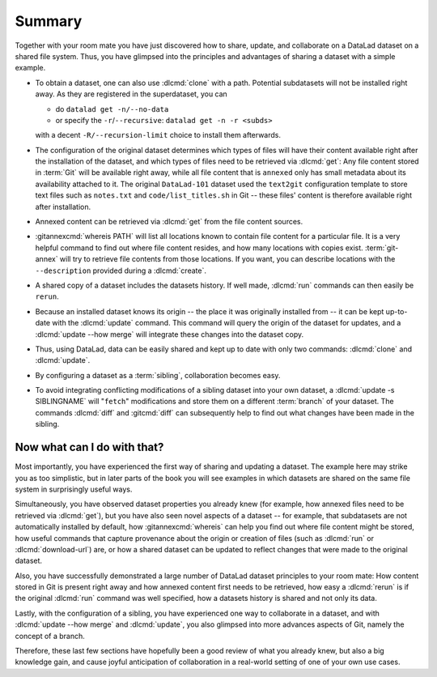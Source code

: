 .. _summary_sharelocal:

Summary
-------

Together with your room mate you have just discovered how
to share, update, and collaborate on a DataLad dataset on a shared file system.
Thus, you have glimpsed into the principles and advantages of
sharing a dataset with a simple example.

* To obtain a dataset, one can also use :dlcmd:`clone` with a path.
  Potential subdatasets will not be installed right away. As they are registered in
  the superdataset, you can

  - do ``datalad get -n/--no-data``
  - or specify the ``-r``/``--recursive``: ``datalad get -n -r <subds>``

  with a decent ``-R/--recursion-limit`` choice to install them afterwards.

* The configuration of the original dataset determines which types
  of files will have their content available right after the installation of
  the dataset, and which types of files need to be retrieved via
  :dlcmd:`get`: Any file content stored in :term:`Git` will be available
  right away, while all file content that is ``annexed`` only has
  small metadata about its availability attached to it. The original
  ``DataLad-101`` dataset used the ``text2git`` configuration template
  to store text files such as ``notes.txt`` and ``code/list_titles.sh``
  in Git -- these files' content is therefore available right after
  installation.

* Annexed content can be retrieved via :dlcmd:`get` from the
  file content sources.

* :gitannexcmd:`whereis PATH` will list all locations known to contain file
  content for a particular file. It is a very
  helpful command to find out where file content resides, and how many
  locations with copies exist. :term:`git-annex` will try to retrieve file contents from those locations. If you want, you can describe locations with the
  ``--description`` provided during a :dlcmd:`create`.

* A shared copy of a dataset includes the datasets history. If well made,
  :dlcmd:`run` commands can then easily be ``rerun``.

* Because an installed dataset knows its origin -- the place it was
  originally installed from -- it can be kept up-to-date with the
  :dlcmd:`update` command. This command will query the origin of the
  dataset for updates, and a :dlcmd:`update --how merge` will integrate
  these changes into the dataset copy.

* Thus, using DataLad, data can be easily shared and kept up to date
  with only two commands: :dlcmd:`clone` and :dlcmd:`update`.

* By configuring a dataset as a :term:`sibling`, collaboration becomes easy.

* To avoid integrating conflicting modifications of a sibling dataset into your
  own dataset, a :dlcmd:`update -s SIBLINGNAME` will "``fetch``" modifications
  and store them on a different :term:`branch` of your dataset. The commands
  :dlcmd:`diff` and :gitcmd:`diff` can subsequently help to find
  out what changes have been made in the sibling.

Now what can I do with that?
^^^^^^^^^^^^^^^^^^^^^^^^^^^^

Most importantly, you have experienced the first way of sharing
and updating a dataset.
The example here may strike you as too simplistic, but in later parts of
the book you will see examples in which datasets are shared on the same
file system in surprisingly useful ways.

Simultaneously, you have observed dataset properties you already knew
(for example, how annexed files need to be retrieved via :dlcmd:`get`),
but you have also seen novel aspects of a dataset -- for example, that
subdatasets are not automatically installed by default, how
:gitannexcmd:`whereis` can help you find out where file content might be stored,
how useful commands that capture provenance about the origin or creation of files
(such as :dlcmd:`run` or :dlcmd:`download-url`) are,
or how a shared dataset can be updated to reflect changes that were made
to the original dataset.

Also, you have successfully demonstrated a large number of DataLad dataset
principles to your room mate: How content stored in Git is present right
away and how annexed content first needs to be retrieved, how easy a
:dlcmd:`rerun` is if the original :dlcmd:`run` command was well
specified, how a datasets history is shared and not only its data.

Lastly, with the configuration of a sibling, you have experienced one
way to collaborate in a dataset, and with :dlcmd:`update --how merge`
and :dlcmd:`update`, you also glimpsed into more advances aspects
of Git, namely the concept of a branch.

Therefore, these last few sections have hopefully been a good review
of what you already knew, but also a big knowledge gain, and cause
joyful anticipation of collaboration in a real-world setting of one
of your own use cases.

